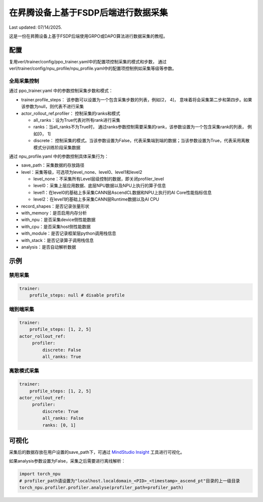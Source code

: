 在昇腾设备上基于FSDP后端进行数据采集
====================================

Last updated: 07/14/2025.

这是一份在昇腾设备上基于FSDP后端使用GRPO或DAPO算法进行数据采集的教程。

配置
----

复用verl/trainer/config/ppo_trainer.yaml中的配置项控制采集的模式和步数，
通过verl/trainer/config/npu_profile/npu_profile.yaml中的配置项控制例如采集等级等参数。

全局采集控制
~~~~~~~~~~~~

通过 ppo_trainer.yaml 中的参数控制采集步数和模式：

-  trainer.profile_steps：
   该参数可以设置为一个包含采集步数的列表，例如[2，
   4]， 意味着将会采集第二步和第四步。如果该参数为null，则代表不进行采集
-  actor_rollout_ref.profiler：
   控制采集的ranks和模式

   -  all_ranks：设为True代表对所有rank进行采集
   -  ranks：当all_ranks不为True时，
      通过ranks参数控制需要采集的rank，该参数设置为一个包含采集rank的列表， 例如[0，
      1]
   -  discrete：
      控制采集的模式。当该参数设置为False，代表采集端到端的数据；当该参数设置为True，代表采用离散模式分训练阶段采集数据

通过 npu_profile.yaml 中的参数控制具体采集行为：

-  save_path：采集数据的存放路径
-  level：采集等级，可选项为level_none、level0、level1和level2

   -  level_none：不采集所有Level层级控制的数据，即关闭profiler_level
   -  level0：采集上层应用数据、底层NPU数据以及NPU上执行的算子信息
   -  level1：在level0的基础上多采集CANN层AscendCL数据和NPU上执行的AI
      Core性能指标信息
   -  level2：在level1的基础上多采集CANN层Runtime数据以及AI CPU

-  record_shapes：是否记录张量形状
-  with_memory：是否启用内存分析
-  with_npu：是否采集device侧性能数据
-  with_cpu：是否采集host侧性能数据
-  with_module：是否记录框架层python调用栈信息
-  with_stack：是否记录算子调用栈信息
-  analysis：是否自动解析数据

示例
----

禁用采集
~~~~~~~~

.. code:: yaml

       trainer:
           profile_steps: null # disable profile

端到端采集
~~~~~~~~~~

.. code:: yaml

       trainer:
           profile_steps: [1, 2, 5]
       actor_rollout_ref:
            profiler:
                discrete: False
                all_ranks: True


离散模式采集
~~~~~~~~~~~~

.. code:: yaml

       trainer:
           profile_steps: [1, 2, 5]
       actor_rollout_ref:
            profiler:
                discrete: True
                all_ranks: False
                ranks: [0, 1]


可视化
------

采集后的数据存放在用户设置的save_path下，可通过 `MindStudio Insight <https://www.hiascend.com/document/detail/zh/mindstudio/80RC1/GUI_baseddevelopmenttool/msascendinsightug/Insight_userguide_0002.html>`_ 工具进行可视化。

如果analysis参数设置为False，采集之后需要进行离线解析：

.. code:: python

    import torch_npu
    # profiler_path请设置为"localhost.localdomain_<PID>_<timestamp>_ascend_pt"目录的上一级目录
    torch_npu.profiler.profiler.analyse(profiler_path=profiler_path)